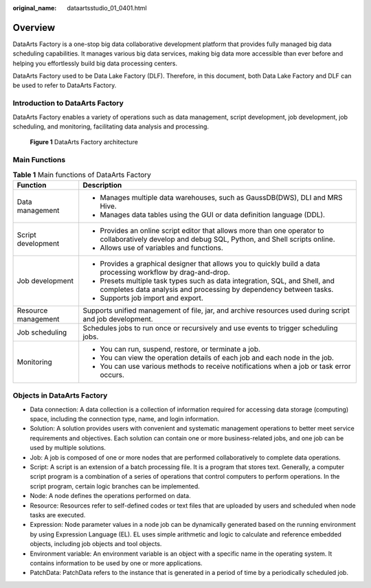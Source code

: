 :original_name: dataartsstudio_01_0401.html

.. _dataartsstudio_01_0401:

Overview
========

DataArts Factory is a one-stop big data collaborative development platform that provides fully managed big data scheduling capabilities. It manages various big data services, making big data more accessible than ever before and helping you effortlessly build big data processing centers.

DataArts Factory used to be Data Lake Factory (DLF). Therefore, in this document, both Data Lake Factory and DLF can be used to refer to DataArts Factory.

Introduction to DataArts Factory
--------------------------------

DataArts Factory enables a variety of operations such as data management, script development, job development, job scheduling, and monitoring, facilitating data analysis and processing.


.. figure:: /_static/images/en-us_image_0000001322088248.png
   :alt: **Figure 1** DataArts Factory architecture

   **Figure 1** DataArts Factory architecture

Main Functions
--------------

.. table:: **Table 1** Main functions of DataArts Factory

   +-----------------------------------+----------------------------------------------------------------------------------------------------------------------------------------------------+
   | Function                          | Description                                                                                                                                        |
   +===================================+====================================================================================================================================================+
   | Data management                   | -  Manages multiple data warehouses, such as GaussDB(DWS), DLI and MRS Hive.                                                                       |
   |                                   | -  Manages data tables using the GUI or data definition language (DDL).                                                                            |
   +-----------------------------------+----------------------------------------------------------------------------------------------------------------------------------------------------+
   | Script development                | -  Provides an online script editor that allows more than one operator to collaboratively develop and debug SQL, Python, and Shell scripts online. |
   |                                   | -  Allows use of variables and functions.                                                                                                          |
   +-----------------------------------+----------------------------------------------------------------------------------------------------------------------------------------------------+
   | Job development                   | -  Provides a graphical designer that allows you to quickly build a data processing workflow by drag-and-drop.                                     |
   |                                   | -  Presets multiple task types such as data integration, SQL, and Shell, and completes data analysis and processing by dependency between tasks.   |
   |                                   | -  Supports job import and export.                                                                                                                 |
   +-----------------------------------+----------------------------------------------------------------------------------------------------------------------------------------------------+
   | Resource management               | Supports unified management of file, jar, and archive resources used during script and job development.                                            |
   +-----------------------------------+----------------------------------------------------------------------------------------------------------------------------------------------------+
   | Job scheduling                    | Schedules jobs to run once or recursively and use events to trigger scheduling jobs.                                                               |
   +-----------------------------------+----------------------------------------------------------------------------------------------------------------------------------------------------+
   | Monitoring                        | -  You can run, suspend, restore, or terminate a job.                                                                                              |
   |                                   | -  You can view the operation details of each job and each node in the job.                                                                        |
   |                                   | -  You can use various methods to receive notifications when a job or task error occurs.                                                           |
   +-----------------------------------+----------------------------------------------------------------------------------------------------------------------------------------------------+

Objects in DataArts Factory
---------------------------

-  Data connection: A data collection is a collection of information required for accessing data storage (computing) space, including the connection type, name, and login information.
-  Solution: A solution provides users with convenient and systematic management operations to better meet service requirements and objectives. Each solution can contain one or more business-related jobs, and one job can be used by multiple solutions.

-  Job: A job is composed of one or more nodes that are performed collaboratively to complete data operations.
-  Script: A script is an extension of a batch processing file. It is a program that stores text. Generally, a computer script program is a combination of a series of operations that control computers to perform operations. In the script program, certain logic branches can be implemented.
-  Node: A node defines the operations performed on data.
-  Resource: Resources refer to self-defined codes or text files that are uploaded by users and scheduled when node tasks are executed.

-  Expression: Node parameter values in a node job can be dynamically generated based on the running environment by using Expression Language (EL). EL uses simple arithmetic and logic to calculate and reference embedded objects, including job objects and tool objects.

-  Environment variable: An environment variable is an object with a specific name in the operating system. It contains information to be used by one or more applications.
-  PatchData: PatchData refers to the instance that is generated in a period of time by a periodically scheduled job.

